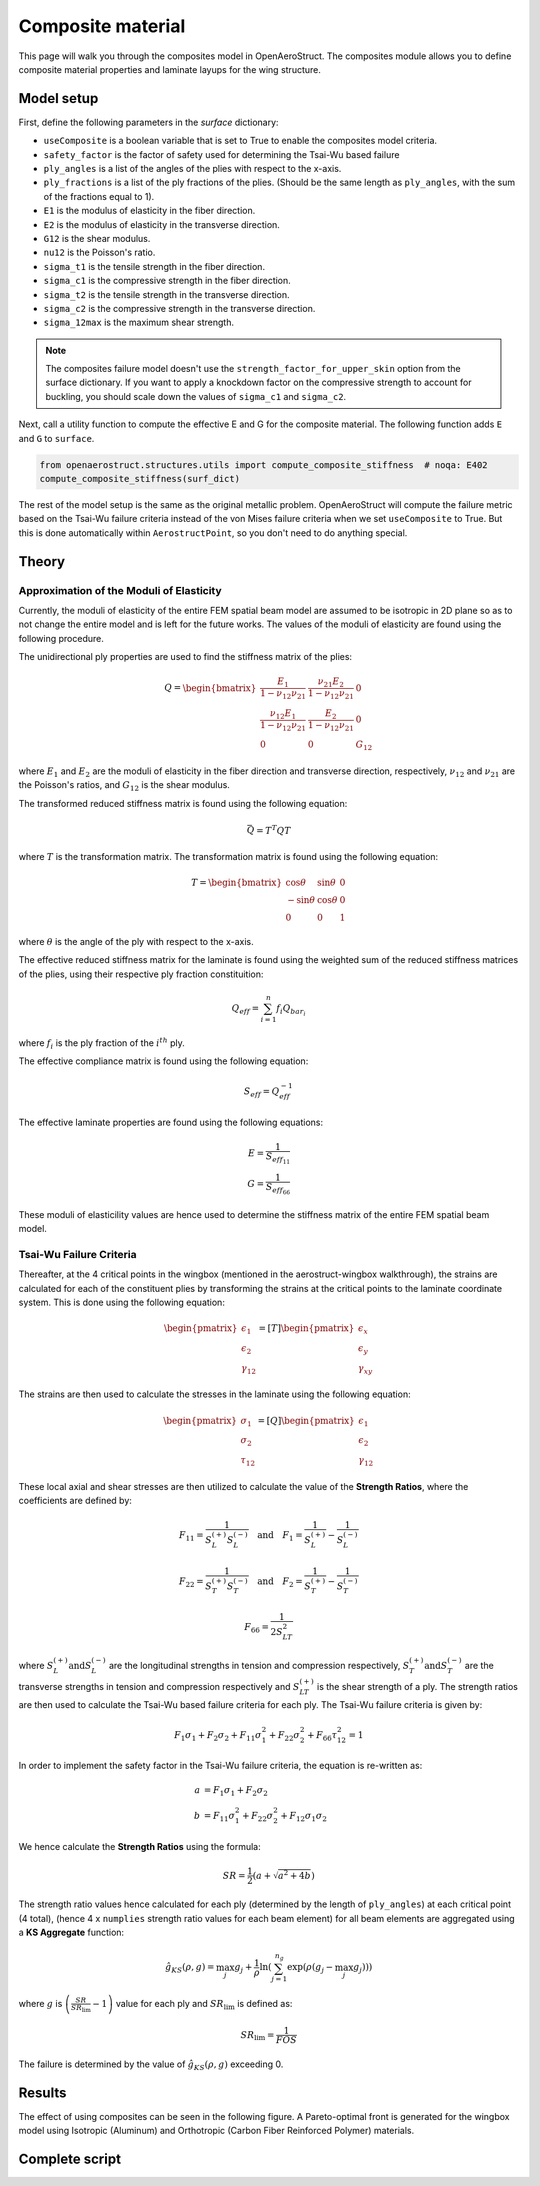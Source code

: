 .. _Composites Walkthrough:

Composite material
==================

This page will walk you through the composites model in OpenAeroStruct.
The composites module allows you to define composite material properties and laminate layups for the wing structure.

Model setup
-----------

First, define the following parameters in the `surface` dictionary:

- ``useComposite`` is a boolean variable that is set to True to enable the composites model criteria.
- ``safety_factor`` is the factor of safety used for determining the Tsai-Wu based failure
- ``ply_angles`` is a list of the angles of the plies with respect to the x-axis.
- ``ply_fractions`` is a list of the ply fractions of the plies. (Should be the same length as ``ply_angles``, with the sum of the fractions equal to 1).
- ``E1`` is the modulus of elasticity in the fiber direction.
- ``E2`` is the modulus of elasticity in the transverse direction.
- ``G12`` is the shear modulus.
- ``nu12`` is the Poisson's ratio.
- ``sigma_t1`` is the tensile strength in the fiber direction.
- ``sigma_c1`` is the compressive strength in the fiber direction.
- ``sigma_t2`` is the tensile strength in the transverse direction.
- ``sigma_c2`` is the compressive strength in the transverse direction.
- ``sigma_12max`` is the maximum shear strength.

.. note::
    The composites failure model doesn't use the ``strength_factor_for_upper_skin`` option from the surface dictionary.
    If you want to apply a knockdown factor on the compressive strength to account for buckling, you should scale down the values of ``sigma_c1`` and ``sigma_c2``.

Next, call a utility function to compute the effective E and G for the composite material.
The following function adds ``E`` and ``G`` to ``surface``.

.. code-block:: python

    from openaerostruct.structures.utils import compute_composite_stiffness  # noqa: E402
    compute_composite_stiffness(surf_dict)

The rest of the model setup is the same as the original metallic problem.
OpenAeroStruct will compute the failure metric based on the Tsai-Wu failure criteria instead of the von Mises failure criteria when we set ``useComposite`` to True.
But this is done automatically within ``AerostructPoint``, so you don't need to do anything special.

Theory
------

Approximation of the Moduli of Elasticity
~~~~~~~~~~~~~~~~~~~~~~~~~~~~~~~~~~~~~~~~~

Currently, the moduli of elasticity of the entire FEM spatial beam model are assumed to be isotropic
in 2D plane so as to not change the entire model and is left for the future works.
The values of the moduli of elasticity are found using the following procedure.

The unidirectional ply properties are used to find the stiffness matrix of the plies:

.. math::

    Q = \begin{bmatrix}
    \frac{E_1}{1-\nu_{12}\nu_{21}} & \frac{\nu_{21}E_2}{1-\nu_{12}\nu_{21}} & 0 \\
    \frac{\nu_{12}E_1}{1-\nu_{12}\nu_{21}} & \frac{E_2}{1-\nu_{12}\nu_{21}} & 0 \\
    0 & 0 & G_{12}
    \end{bmatrix}

where :math:`E_1` and :math:`E_2` are the moduli of elasticity in the fiber direction and transverse direction, respectively,
:math:`\nu_{12}` and :math:`\nu_{21}` are the Poisson's ratios, and :math:`G_{12}` is the shear modulus.

The transformed reduced stiffness matrix is found using the following equation:

.. math::

    \bar{Q} = T^T Q T

where :math:`T` is the transformation matrix. The transformation matrix is found using the following equation:

.. math::

    T = \begin{bmatrix}
    \cos \theta & \sin \theta & 0 \\
    -\sin \theta & \cos \theta & 0 \\
    0 & 0 & 1
    \end{bmatrix}

where :math:`\theta` is the angle of the ply with respect to the x-axis.

The effective reduced stiffness matrix for the laminate is found using the weighted sum of the reduced stiffness matrices of the plies,
using their respective ply fraction constituition:

.. math::

    Q_{eff} = \sum_{i=1}^{n} f_i Q_{bar_i}

where :math:`f_i` is the ply fraction of the :math:`i^{th}` ply.

The effective compliance matrix is found using the following equation:

.. math::

    S_{eff} = Q_{eff}^{-1}

The effective laminate properties are found using the following equations:

.. math::
    E = \frac{1}{S_{eff_{11}}}\\
    G = \frac{1}{S_{eff_{66}}}

These moduli of elasticility values are hence used to determine the stiffness matrix of the entire FEM spatial beam model.

Tsai-Wu Failure Criteria
~~~~~~~~~~~~~~~~~~~~~~~~~

Thereafter, at the 4 critical points in the wingbox (mentioned in the aerostruct-wingbox walkthrough),
the strains are calculated for each of the constituent plies by transforming the strains at the critical points to the laminate coordinate system. This is done using the following equation:

.. math::

    \begin{pmatrix}
    \epsilon_1 \\
    \epsilon_2 \\
    \gamma_{12}
    \end{pmatrix}
    =
    [T]
    \begin{pmatrix}
    \epsilon_x \\
    \epsilon_y \\
    \gamma_{xy}
    \end{pmatrix}

The strains are then used to calculate the stresses in the laminate using the following equation:

.. math::

    \begin{pmatrix}
    \sigma_1 \\
    \sigma_2 \\
    \tau_{12}
    \end{pmatrix}
    =
    [Q]
    \begin{pmatrix}
    \epsilon_1 \\
    \epsilon_2 \\
    \gamma_{12}
    \end{pmatrix}

These local axial and shear stresses are then utilized to calculate the value of the **Strength Ratios**, where the coefficients are defined by:

.. math::

    F_{11} = \frac{1}{S_L^{(+)} S_L^{(-)}} \quad \text{and} \quad F_1 = \frac{1}{S_L^{(+)}} - \frac{1}{S_L^{(-)}}

.. math::

    F_{22} = \frac{1}{S_T^{(+)} S_T^{(-)}} \quad \text{and} \quad F_2 = \frac{1}{S_T^{(+)}} - \frac{1}{S_T^{(-)}}

.. math::

    F_{66} = \frac{1}{2 S_{LT}^{2}}

where :math:`S_L^{(+)} \text{and} S_L^{(-)}` are the longitudinal strengths in tension and compression respectively,
:math:`S_T^{(+)} \text{and} S_T^{(-)}` are the transverse strengths in tension and compression respectively and
:math:`S_{LT}^{(+)}` is the shear strength of a ply. The strength ratios are then used to calculate the Tsai-Wu based failure criteria for each ply.
The Tsai-Wu failure criteria is given by:

.. math::

    F_1 \sigma_1 + F_2 \sigma_2 + F_{11} \sigma_1^2 + F_{22} \sigma_2^2 + F_{66} \tau_{12}^2 = 1

In order to implement the safety factor in the Tsai-Wu failure criteria, the equation is re-written as:

.. math::
    a &= F_1 \sigma_1 + F_2 \sigma_2 \\
    b &= F_{11} \sigma_1^2 + F_{22} \sigma_2^2 + F_{12} \sigma_1 \sigma_2

We hence calculate the **Strength Ratios** using the formula:

.. math::

    SR = \frac{1}{2} (a + \sqrt{a^2 + 4 b})

The strength ratio values hence calculated for each ply (determined by the length of ``ply_angles``) at each critical point (4 total),
(hence 4 x ``numplies`` strength ratio values for each beam element) for all beam elements are aggregated using a **KS Aggregate** function:

.. math::

    \hat{g}_{KS}(\rho, g) = \max_j g_j + \frac{1}{\rho} \ln \left( \sum_{j=1}^{n_g} \exp \left( \rho (g_j - \max_j g_j) \right) \right)


where :math:`g` is :math:`\left( \frac{SR}{SR_{\text{lim}}} - 1 \right)` value for each ply and :math:`SR_{\text{lim}}` is defined as:

.. math::

    SR_{\text{lim}} = \frac{1}{FOS}


The failure is determined by the value of :math:`\hat{g}_{KS}(\rho, g)` exceeding 0.

Results
-------

The effect of using composites can be seen in the following figure. A Pareto-optimal front is generated for the wingbox model using Isotropic (Aluminum) and Orthotropic (Carbon Fiber Reinforced Polymer) materials.

.. image:: /advanced_features/figs/compositeModelPareto.png
   :width: 600
   :align: center


Complete script
---------------

.. embed-code::
  openaerostruct.examples.run_aerostruct_uCRM_composite_wingbox
